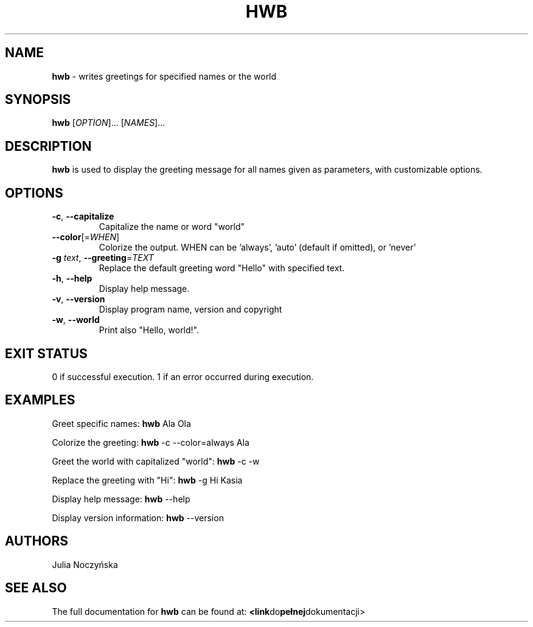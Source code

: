 .TH HWB 1 "March 2024" "Version 1.0" "User Commands"

.SH NAME
\fBhwb\fR \- writes greetings for specified names or the world

.SH SYNOPSIS
\fBhwb\fR [\fIOPTION\fR]... [\fINAMES\fR]...
    
.SH DESCRIPTION
\fBhwb\fR is used to display the greeting message for all names given as parameters, with customizable options.

.SH OPTIONS
.TP
\fB\-c\fR, \fB\-\-capitalize\fR
Capitalize the name or word "world"
.TP
\fB\-\-color\fR[=\fIWHEN\fR]
Colorize the output. WHEN can be 'always', 'auto' (default if omitted), or 'never'
.TP
\fB\-g\fR \fItext\fR, \fB\-\-greeting\fR=\fITEXT\fR
Replace the default greeting word "Hello" with specified text.
.TP
\fB\-h\fR, \fB\-\-help\fR
Display help message.
.TP
\fB\-v\fR, \fB\-\-version\fR
Display program name, version and copyright
.TP
\fB\-w\fR, \fB\-\-world\fR
Print also "Hello, world!".

.SH EXIT STATUS
0      if successful execution.
1      if an error occurred during execution.
    
.SH EXAMPLES
Greet specific names:
.BR hwb " Ala Ola"
.PP
Colorize the greeting:
.BR hwb " \-c \-\-color=always Ala"
.PP
Greet the world with capitalized "world":
.BR hwb " \-c \-w"
.PP
Replace the greeting with "Hi":
.BR hwb " \-g Hi Kasia"
.PP
Display help message:
.BR hwb " \-\-help"
.PP
Display version information:
.BR hwb " \-\-version"
      
.SH AUTHORS
Julia Noczyńska

.SH SEE ALSO
The full documentation for \fBhwb\fR can be found at:
.BR <link do pełnej dokumentacji>

